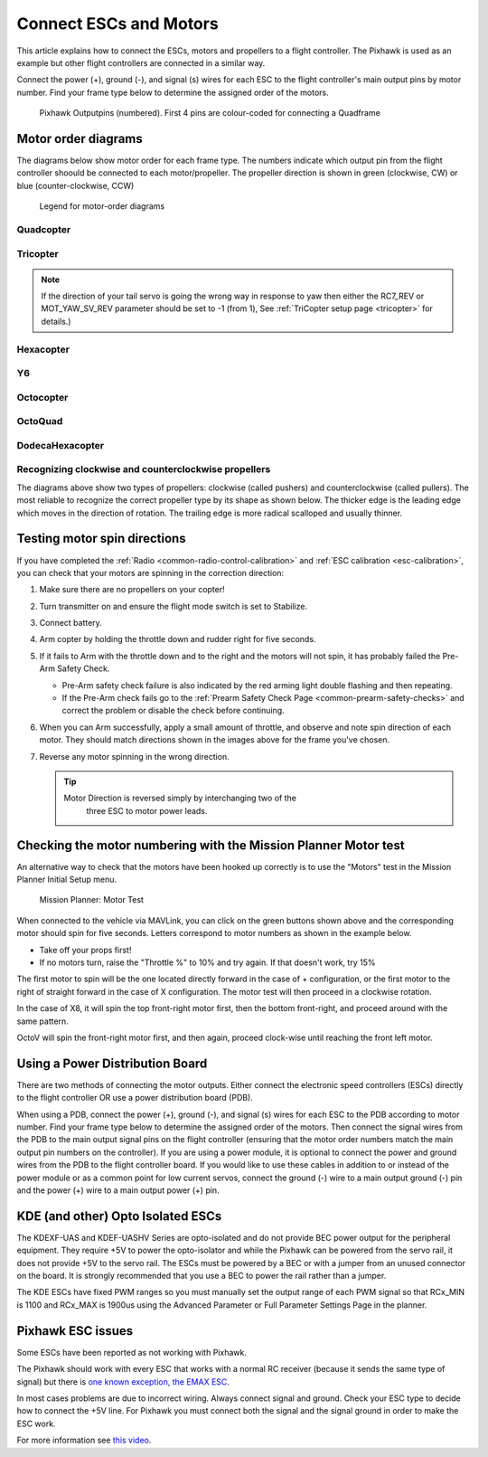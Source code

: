 .. _connect-escs-and-motors:

=======================
Connect ESCs and Motors
=======================

This article explains how to connect the ESCs, motors and propellers to a flight controller.  The Pixhawk is used as an example but other flight controllers are connected in a similar way.

Connect the power (+), ground (-), and signal (s) wires for each ESC to
the flight controller's main output pins by motor number. Find your frame type
below to determine the assigned order of the motors.

.. figure:: ../images/Pixhwak_outputs.jpg
   :target: ../_images/Pixhwak_outputs.jpg

   Pixhawk Outputpins (numbered). First 4 pins are colour-coded for connecting a Quadframe

Motor order diagrams
====================

The diagrams below show motor order for each frame type.
The numbers indicate which output pin from the flight controller shoould be connected to each motor/propeller.
The propeller direction is shown in green (clockwise, CW) or blue (counter-clockwise, CCW)

.. figure:: ../images/MOTORS_CW_CCWLegend.jpg
   :target: ../_images/MOTORS_CW_CCWLegend.jpg

   Legend for motor-order diagrams

Quadcopter
----------

.. image:: ../images/motororder-quad-x-2d.png
    :target: ../_images/motororder-quad-x-2d.png
    :scale: 40%

.. image:: ../images/motororder-quad-plus-2d.png
    :target: ../_images/motororder-quad-plus-2d.png
    :scale: 40%

.. image:: ../images/motororder-quad-v-2d.png
    :target: ../_images/motororder-quad-v-2d.png
    :scale: 40%

.. image:: ../images/motororder-quad-h-2d.png
    :target: ../_images/motororder-quad-h-2d.png
    :scale: 40%

.. image:: ../images/motororder-quad-vtail-2d.png
    :target: ../_images/motororder-quad-vtail-2d.png
    :scale: 35%

.. image:: ../images/motororder-quad-atail-2d.png
    :target: ../_images/motororder-quad-atail-2d.png
    :scale: 35%

Tricopter
---------

.. image:: ../images/motororder-tri-a-2d.png
    :target: ../_images/motororder-tri-a-2d.png
    :scale: 40%

.. image:: ../images/motororder-tri-b-2d.png
    :target: ../_images/motororder-tri-b-2d.png
    :scale: 40%

.. note::

   If the direction of your tail servo is going the wrong way in
   response to yaw then either the RC7_REV or MOT_YAW_SV_REV parameter
   should be set to -1 (from 1), See :ref:`TriCopter setup page <tricopter>` for
   details.)

Hexacopter
----------

.. image:: ../images/motororder-hexa-x-2d.png
    :target: ../_images/motororder-hexa-x-2d.png
    :scale: 40%

.. image:: ../images/motororder-hexa-plus-2d.png
    :target: ../_images/motororder-hexa-plus-2d.png
    :scale: 40%

Y6
--

.. image:: ../images/motororder-y6a-2d.png
    :target: ../_images/motororder-y6a-2d.png
    :scale: 35%

.. image:: ../images/motororder-y6b-2d.png
    :target: ../_images/motororder-y6b-2d.png
    :scale: 35%

.. image:: ../images/motororder-y6f-2d.png
    :target: ../_images/motororder-y6f-2d.png
    :scale: 35%

Octocopter
----------

.. image:: ../images/motororder-octo-x-2d.png
    :target: ../_images/motororder-octo-x-2d.png
    :scale: 40%

.. image:: ../images/motororder-octo-plus-2d.png
    :target: ../_images/motororder-octo-plus-2d.png
    :scale: 40%

.. image:: ../images/motororder-octo-v-2d.png
    :target: ../_images/motororder-octo-v-2d.png
    :scale: 40%

.. image:: ../images/motororder-octo-h-2d.png
    :target: ../_images/motororder-octo-h-2d.png
    :scale: 40%

OctoQuad
--------

.. image:: ../images/motororder-octoquad-x-2d.png
    :target: ../_images/motororder-octoquad-x-2d.png
    :scale: 35%

.. image:: ../images/motororder-octoquad-plus-2d.png
    :target: ../_images/motororder-octoquad-plus-2d.png
    :scale: 35%

.. image:: ../images/motororder-octoquad-v-2d.png
    :target: ../_images/motororder-octoquad-v-2d.png
    :scale: 35%

.. image:: ../images/motororder-octoquad-h-2d.png
    :target: ../_images/motororder-octoquad-h-2d.png
    :scale: 35%

DodecaHexacopter
----------------

.. image:: ../images/motororder-dodecahexa-x-2d.png
    :target: ../_images/motororder-dodecahexa-x-2d.png
    :scale: 35%

.. image:: ../images/motororder-dodecahexa-plus-2d.png
    :target: ../_images/motororder-dodecahexa-plus-2d.png
    :scale: 35%

.. _connect-escs-and-motors_attach_propellers:

Recognizing clockwise and counterclockwise propellers
-----------------------------------------------------

The diagrams above show two types of propellers: clockwise (called pushers) and counterclockwise (called pullers). The most reliable to recognize the correct propeller type by its shape as shown below. The thicker edge is the leading edge which moves in the direction of rotation. The trailing edge is more radical scalloped and usually thinner. |prop_direction|

.. _connect-escs-and-motors_testing_motor_spin_directions:

Testing motor spin directions
=============================

If you have completed the :ref:`Radio <common-radio-control-calibration>`
and :ref:`ESC calibration <esc-calibration>`, you can check that your
motors are spinning in the correction direction:

#. Make sure there are no propellers on your copter!
#. Turn transmitter on and ensure the flight mode switch is set to
   Stabilize.
#. Connect battery.
#. Arm copter by holding the throttle down and rudder right for five
   seconds.
#. If it fails to Arm with the throttle down and to the right and the
   motors will not spin, it has probably failed the  Pre-Arm Safety
   Check.

   -  Pre-Arm safety check failure is also indicated by the red arming
      light double flashing and then repeating.
   -  If the Pre-Arm check fails go to the :ref:`Prearm Safety Check Page <common-prearm-safety-checks>` and correct the problem or disable
      the check before continuing.

#. When you can Arm successfully, apply a small amount of throttle, and
   observe and note spin direction of each motor. They should match
   directions shown in the images above for the frame you've chosen.
#. Reverse any motor spinning in the wrong direction.

   .. tip::

      Motor Direction is reversed simply by interchanging two of the
         three ESC to motor power leads.

Checking the motor numbering with the Mission Planner Motor test
================================================================

An alternative way to check that the motors have been hooked up
correctly is to use the "Motors" test in the Mission Planner Initial
Setup menu.

.. figure:: ../images/MissionPlanner_MotorTest.png
   :target: ../_images/MissionPlanner_MotorTest.png

   Mission Planner: Motor Test

When connected to the vehicle via MAVLink, you can click on the green
buttons shown above and the corresponding motor should spin for five
seconds. Letters correspond to motor numbers as shown in the example
below.

-  Take off your props first!
-  If no motors turn, raise the "Throttle %" to 10% and try again. If
   that doesn't work, try 15%

The first motor to spin will be the one located directly forward in the
case of + configuration, or the first motor to the right of straight
forward in the case of X configuration. The motor test will then proceed
in a clockwise rotation.

.. image:: ../images/APM_2_5_MOTORS_QUAD_enc.jpg
    :target: ../_images/APM_2_5_MOTORS_QUAD_enc.jpg

In the case of X8, it will spin the top front-right motor first, then
the bottom front-right, and proceed around with the same pattern.

OctoV will spin the front-right motor first, and then again, proceed
clock-wise until reaching the front left motor.

Using a Power Distribution Board
================================

.. image:: ../images/3dr_power_distribution_board.jpg
    :target: ../_images/3dr_power_distribution_board.jpg

There are two methods of connecting the motor outputs.  Either connect the
electronic speed controllers (ESCs) directly to the flight controller OR use a power distribution board (PDB).

When using a PDB, connect the power (+), ground (-), and signal (s)
wires for each ESC to the PDB according to motor number. Find your frame
type below to determine the assigned order of the motors. Then connect
the signal wires from the PDB to the main output signal pins on the
flight controller  (ensuring that the motor order numbers match the
main output pin numbers on the controller). If you are using a power
module, it is optional to connect the power and ground wires from the
PDB to the flight controller board. If you would like to use these
cables in addition to or instead of the power module or as a common
point for low current servos, connect the ground (-) wire to a main
output ground (-) pin and the power (+) wire to a main output power (+) pin.

KDE (and other) Opto Isolated ESCs
==================================

The KDEXF-UAS and KDEF-UASHV Series are opto-isolated and do not provide
BEC power output for the peripheral equipment. They require +5V to power
the opto-isolator and while the Pixhawk can be powered from the servo
rail, it does not provide +5V to the servo rail. The ESCs must be
powered by a BEC or with a jumper from an unused connector on the board.
It is strongly recommended that you use a BEC to power the rail rather
than a jumper.

.. image:: ../images/Pixhawk-Correction-to-KDE-ESC2.png
    :target: ../_images/Pixhawk-Correction-to-KDE-ESC2.png

The KDE ESCs have fixed PWM ranges so you must manually set the output
range of each PWM signal so that RCx_MIN is 1100 and RCx_MAX is 1900us
using the Advanced Parameter or Full Parameter Settings Page in the
planner.

Pixhawk ESC issues
==================

Some ESCs have been reported as not working with Pixhawk.

The Pixhawk should work with every ESC that works with a normal RC
receiver (because it sends the same type of signal) but there is `one known exception, the EMAX ESC <https://github.com/ArduPilot/ardupilot/issues/2094>`__.

In most cases problems are due to incorrect wiring. Always connect signal and ground. 
Check your ESC type to decide how to connect the +5V line. 
For Pixhawk you must connect both the signal and the signal ground in order to make the ESC work.

For more information see `this video <https://youtu.be/6C1YG1e2aTo>`__.

.. |prop_direction| image:: ../images/prop-direction.png
    :target: ../_images/prop-direction.png
    :width: 450px
